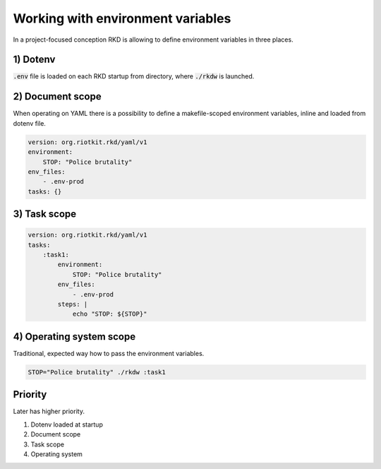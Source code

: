 Working with environment variables
==================================

In a project-focused conception RKD is allowing to define environment variables in three places.

1) Dotenv
---------

:code:`.env` file is loaded on each RKD startup from directory, where :code:`./rkdw` is launched.

2) Document scope
-----------------

When operating on YAML there is a possibility to define a makefile-scoped environment variables, inline and loaded from dotenv file.

.. code:: yaml

    version: org.riotkit.rkd/yaml/v1
    environment:
        STOP: "Police brutality"
    env_files:
        - .env-prod
    tasks: {}


3) Task scope
-------------

.. code:: yaml

    version: org.riotkit.rkd/yaml/v1
    tasks:
        :task1:
            environment:
                STOP: "Police brutality"
            env_files:
                - .env-prod
            steps: |
                echo "STOP: ${STOP}"


4) Operating system scope
-------------------------

Traditional, expected way how to pass the environment variables.

.. code:: bash

    STOP="Police brutality" ./rkdw :task1


Priority
--------

Later has higher priority.

1. Dotenv loaded at startup
2. Document scope
3. Task scope
4. Operating system

